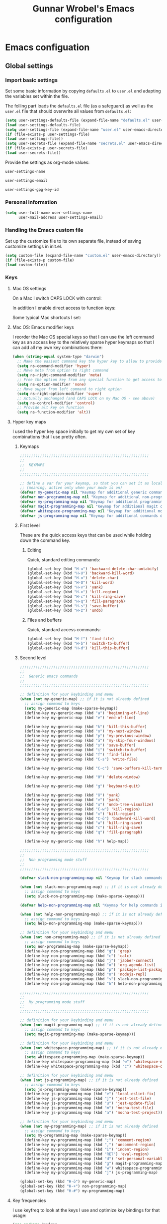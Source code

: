 #+TITLE: Gunnar Wrobel's Emacs configuration
#+OPTIONS: toc:4 h:4

* Emacs configuation

** Global settings

*** Import basic settings

Set some basic information by copying =defaults.el= to =user.el= and adapting the variables set within the file.

The folling part loads the =defaults.el= file (as a safeguard) as well as the =user.el= file that should overwrite all values from =defaults.el=: 

#+BEGIN_SRC emacs-lisp :tangle yes
(setq user-settings-defaults-file (expand-file-name "defaults.el" user-emacs-directory))
(load user-settings-defaults-file)
(setq user-settings-file (expand-file-name "user.el" user-emacs-directory))
(if (file-exists-p user-settings-file)
(load user-settings-file))
(setq user-secrets-file (expand-file-name "secrets.el" user-emacs-directory))
(if (file-exists-p user-secrets-file)
(load user-secrets-file))
#+END_SRC

Provide the settings as org-mode values:

#+name: user-settings-name
#+BEGIN_SRC emacs-lisp :tangle yes
user-settings-name
#+END_SRC

#+name: user-settings-email
#+BEGIN_SRC emacs-lisp :tangle yes
user-settings-email
#+END_SRC

#+name: user-settings-gpg-key-id
#+BEGIN_SRC emacs-lisp :tangle yes
user-settings-gpg-key-id
#+END_SRC

*** Personal information

#+BEGIN_SRC emacs-lisp :tangle yes
(setq user-full-name user-settings-name
      user-mail-address user-settings-email)
#+END_SRC

*** Handling the Emacs custom file

Set up the customize file to its own separate file, instead of saving customize settings in init.el.

#+begin_src emacs-lisp :tangle yes
(setq custom-file (expand-file-name "custom.el" user-emacs-directory))
(if (file-exists-p custom-file)
(load custom-file))
#+END_SRC

*** Keys

**** Mac OS settings

On a Mac I switch CAPS LOCK with control:

[[./images/global_keys_mac_modifier_keys.png]]

In addition I enable direct access to function keys:

[[./images/global_keys_mac_keys.png]]

Some typical Mac shortcuts I set:


[[./images/global_keys_mac_shortcuts_dock.png]]

[[./images/global_keys_mac_shortcuts_mission_control.png]]

[[./images/global_keys_mac_shortcuts_screenshots.png]]

[[./images/global_keys_mac_shortcuts_spotlight.png]]

**** Mac OS: Emacs modifier keys

I reorder the Mac OS special keys so that I can use the left command key as an access key to the relatively sparse hyper keymaps so that I can add all my own key combinations there:

#+begin_src emacs-lisp :tangle yes
  (when (string-equal system-type "darwin")
    ;; Make the easiest command key the hyper key to allow to provide room for my own user keys within the hyper space
    (setq ns-command-modifier 'hyper)
    ;; Move meta from option to right command
    (setq ns-right-command-modifier 'meta)
    ;; Free the option key from any special function to get access to special characters
    (setq ns-option-modifier 'none)
    ;; Move super from left command to right option
    (setq ns-right-option-modifier 'super)
    ;; Actually unchanged (and CAPS LOCK on my Mac OS - see above)
    (setq ns-control-modifier 'control)
    ;; Provide alt key on function
    (setq ns-function-modifier 'alt))
#+END_SRC

**** Hyper key maps

I used the hyper key space initially to get my own set of key
combinations that I use pretty often.

***** Keymaps

#+begin_src emacs-lisp :tangle yes
;;;;;;;;;;;;;;;;;;;;;;;;;;;;;;;;;;;;;;;;;;;;;;;;;;;;;;;;;;
;;
;;  KEYMAPS
;;
;;;;;;;;;;;;;;;;;;;;;;;;;;;;;;;;;;;;;;;;;;;;;;;;;;;;;;;;;;

;; define a var for your keymap, so that you can set it as local map
;; (meaning, active only when your mode is on)
(defvar my-generic-map nil "Keymap for additional generic commands in emacs")
(defvar non-programming-map nil "Keymap for additional non-programming commands in emacs")
(defvar my-programming-map nil "Keymap for additional programming commands in emacs")
(defvar magit-programming-map nil "Keymap for additional magit commands in emacs")
(defvar whitespace-programming-map nil "Keymap for additional movement commands in emacs")
(defvar js-programming-map nil "Keymap for additional commands during javascript programming")
#+END_SRC

***** First level

These are the quick access keys that can be used while holding down the command key.

****** Editing

Quick, standard editing commands:

#+begin_src emacs-lisp :tangle yes :results silent
(global-set-key (kbd "H-u") 'backward-delete-char-untabify)
(global-set-key (kbd "H-U") 'backward-kill-word)
(global-set-key (kbd "H-o") 'delete-char)
(global-set-key (kbd "H-O") 'kill-word)
(global-set-key (kbd "H-v") 'yank)
(global-set-key (kbd "H-x") 'kill-region)
(global-set-key (kbd "H-c") 'kill-ring-save)
(global-set-key (kbd "H-q") 'fill-paragraph)
(global-set-key (kbd "H-s") 'save-buffer)
(global-set-key (kbd "H-z") 'undo)
#+END_SRC

****** Files and buffers

Quick, standard access commands:

#+begin_src emacs-lisp :tangle yes :results silent
(global-set-key (kbd "H-f") 'find-file)
(global-set-key (kbd "H-b") 'switch-to-buffer)
(global-set-key (kbd "H-d") 'kill-this-buffer)
#+END_SRC


***** Second level

#+begin_src emacs-lisp :tangle yes :results silent
  ;;;;;;;;;;;;;;;;;;;;;;;;;;;;;;;;;;;;;;;;;;;;;;;;;;;;;;;;;;
  ;;
  ;;  Generic emacs commands
  ;;
  ;;;;;;;;;;;;;;;;;;;;;;;;;;;;;;;;;;;;;;;;;;;;;;;;;;;;;;;;;;

  ;; definition for your keybinding and menu
  (when (not my-generic-map) ;; if it is not already defined
    ;; assign command to keys
    (setq my-generic-map (make-sparse-keymap))
    (define-key my-generic-map (kbd "a") 'beginning-of-line)
    (define-key my-generic-map (kbd "e") 'end-of-line)

    (define-key my-generic-map (kbd "k") 'kill-this-buffer)
    (define-key my-generic-map (kbd "o") 'my-next-window)
    (define-key my-generic-map (kbd "p") 'my-previous-window)
    (define-key my-generic-map (kbd "ä") 'my-skip-four-windows)
    (define-key my-generic-map (kbd "s") 'save-buffer)
    (define-key my-generic-map (kbd "i") 'switch-to-buffer)
    (define-key my-generic-map (kbd "f") 'find-file)
    (define-key my-generic-map (kbd "C-s") 'write-file)

    (define-key my-generic-map (kbd "C-c") 'save-buffers-kill-terminal)
   
    (define-key my-generic-map (kbd "0") 'delete-window)

    (define-key my-generic-map (kbd "g") 'keyboard-quit)

    (define-key my-generic-map (kbd "ö") 'yank)
    (define-key my-generic-map (kbd "v") 'yank)
    (define-key my-generic-map (kbd "u") 'undo-tree-visualize)
    (define-key my-generic-map (kbd "C-w") 'kill-region)
    (define-key my-generic-map (kbd "x") 'kill-region)
    (define-key my-generic-map (kbd "C-ö") 'backward-kill-word)
    (define-key my-generic-map (kbd "w") 'kill-ring-save)
    (define-key my-generic-map (kbd "c") 'kill-ring-save)
    (define-key my-generic-map (kbd "q") 'fill-paragraph)

    (define-key my-generic-map (kbd "h") help-map))

  ;;;;;;;;;;;;;;;;;;;;;;;;;;;;;;;;;;;;;;;;;;;;;;;;;;;;;;;;;;
  ;;
  ;;  Non programming mode stuff
  ;;
  ;;;;;;;;;;;;;;;;;;;;;;;;;;;;;;;;;;;;;;;;;;;;;;;;;;;;;;;;;;

  (defvar slack-non-programming-map nil "Keymap for slack commands in emacs")

  (when (not slack-non-programming-map) ;; if it is not already defined
    ;; assign command to keys
    (setq slack-non-programming-map (make-sparse-keymap)))

  (defvar help-non-programming-map nil "Keymap for help commands in emacs")

  (when (not help-non-programming-map) ;; if it is not already defined
    ;; assign command to keys
    (setq help-non-programming-map (make-sparse-keymap)))

  ;; definition for your keybinding and menu
  (when (not non-programming-map) ;; if it is not already defined
    ;; assign command to keys
    (setq non-programming-map (make-sparse-keymap))
    (define-key non-programming-map (kbd "g") 'grep)
    (define-key non-programming-map (kbd "c") 'calc)
    (define-key non-programming-map (kbd "j") 'jabber-connect)
    (define-key non-programming-map (kbd "o") 'org-agenda-list)
    (define-key non-programming-map (kbd "p") 'package-list-packages)
    (define-key non-programming-map (kbd "n") 'nodejs-repl)
    (define-key non-programming-map (kbd "s") slack-non-programming-map)
    (define-key non-programming-map (kbd "h") help-non-programming-map))

  ;;;;;;;;;;;;;;;;;;;;;;;;;;;;;;;;;;;;;;;;;;;;;;;;;;;;;;;;;;
  ;;
  ;;  My programming mode stuff
  ;;
  ;;;;;;;;;;;;;;;;;;;;;;;;;;;;;;;;;;;;;;;;;;;;;;;;;;;;;;;;;;

  ;; definition for your keybinding and menu
  (when (not magit-programming-map) ;; if it is not already defined
    ;; assign command to keys
    (setq magit-programming-map (make-sparse-keymap)))

  ;; definition for your keybinding and menu
  (when (not whitespace-programming-map) ;; if it is not already defined
    ;; assign command to keys
    (setq whitespace-programming-map (make-sparse-keymap))
    (define-key whitespace-programming-map (kbd "w") 'whitespace-mode)
    (define-key whitespace-programming-map (kbd "c") 'whitespace-cleanup))

  ;; definition for your keybinding and menu
  (when (not js-programming-map) ;; if it is not already defined
    ;; assign command to keys
    (setq js-programming-map (make-sparse-keymap))
    (define-key js-programming-map (kbd "e") 'local-eslint-fix)
    (define-key js-programming-map (kbd "j") 'jest-test-file)
    (define-key js-programming-map (kbd "u") 'jest-update-file)
    (define-key js-programming-map (kbd "m") 'mocha-test-file)
    (define-key js-programming-map (kbd "a") 'mocha-test-project))

  ;; definition for your keybinding and menu
  (when (not my-programming-map) ;; if it is not already defined
    ;; assign command to keys
    (setq my-programming-map (make-sparse-keymap))
    (define-key my-programming-map (kbd ";") 'comment-region)
    (define-key my-programming-map (kbd ",") 'uncomment-region)
    (define-key my-programming-map (kbd "i") 'indent-region)
    (define-key my-programming-map (kbd "RET") 'eval-region)
    (define-key my-programming-map (kbd "d") 'set-personal-variable-debug-on-error)
    (define-key my-programming-map (kbd "g") magit-programming-map)
    (define-key my-programming-map (kbd "w") whitespace-programming-map))
    (define-key my-programming-map (kbd "j") js-programming-map)

  (global-set-key (kbd "H-ö") my-generic-map)
  (global-set-key (kbd "H-+") non-programming-map)
  (global-set-key (kbd "H-#") my-programming-map)
#+END_SRC

**** Key frequencies

I use keyfreq to look at the keys I use and optimize key bindings for
that usage:

#+begin_src emacs-lisp :tangle yes :results silent
  (use-package keyfreq
    :ensure t
    :bind
    (:map non-programming-map ("k" . keyfreq-show))
    :config
    (keyfreq-mode 1)
    (keyfreq-autosave-mode 1))
#+end_src

**** Unbound keys

Use the [[http://melpa.org/#/unbound][unbound]] package to handle/display unbound keys:

#+begin_src emacs-lisp :tangle yes :results silent
  (use-package unbound
    :commands describe-unbound-keys
    :ensure t
    :bind
    (:map non-programming-map ("K" . describe-unbound-keys))
    :config
    (setq unbound-modifiers '(control meta shift super hyper alt))

    (defun key-complexity-1 (key)           ; key:=(modifiers... key)
      ;; Was "1"; But for me Control is the left pinky and I
      ;; consider it to be of higher complexity than hyper
      (+ (if (memq 'control key) 2 0)
         ;; Was "2"; But for me Meta is the right thumb and I
         ;; consider it to be of higher complexity
         (if (memq 'meta key) 4 0)
         ;; Was "3"; But if Control is 2, then Shift (one below on the
         ;; pinky) is fine with "2" as well
         (if (memq 'shift key) 2 0)
         (if (memq 'super key) 4 0)
         ;; Was "4"; But for me Hyper is the left thumb and I
         ;; consider it to be low complexity
         (if (memq 'hyper key) 1 0)
         (if (memq 'alt key) 3 0)
         (* 2 (1- (length key)))
         (progn
           (setq key (car (last key)))
           (if (integerp key)
               (cond ((and (>= key ?a) (<= key ?z)) 0)
                     ;; Original comment: "capitals are weird" and
                     ;; the value was "6"; But I don't consider them
                     ;; "that" weird.
                     ((and (>= key ?A) (<= key ?Z)) 2)
                     ((and (>= key ?0) (<= key ?9)) 2)
                     ((memq key '(?\b ?\r ?\ )) 1)
                     ;; Unshifted punctuation (US keyboards)
                     ((memq key '(?` ?- ?= ?\t ?[ ?] ?\\ ?\; ?' ?, ?. ?/)) 3)
                     ;; Other letters -- presume that one's keyboard has them if
                     ;; we're going to consider binding them.
                     ((let (case-fold-search)
                        (string-match
                         "[016A]" (category-set-mnemonics
                                   (char-category-set key)))) 2)
                     (t 5))
             7)))))
#+end_src


*** Movement

**** Global keys

Quick, standard movement commands - these are the quick access keys
that can be used while holding down the command key.

#+begin_src emacs-lisp :tangle yes :results silent
(global-set-key (kbd "H-i") 'previous-line)
(global-set-key (kbd "H-k") 'next-line)
(global-set-key (kbd "H-j") 'left-char)
(global-set-key (kbd "H-l") 'right-char)
(global-set-key (kbd "H-SPC") 'set-mark-command)
(global-set-key (kbd "H-I") 'scroll-down-command)
(global-set-key (kbd "H-K") 'scroll-up-command)
(global-set-key (kbd "H-J") 'backward-word)
(global-set-key (kbd "H-L") 'forward-word)
(global-set-key (kbd "H-a") 'beginning-of-line)
(global-set-key (kbd "H-e") 'end-of-line)
#+END_SRC

**** Avy

[[https://github.com/abo-abo/avy][Avy]] allows to quickly jump to characters/words/lines:

#+begin_src emacs-lisp :tangle yes :results silent
  (use-package avy
    :ensure t
    :demand t
    :load-path "site-lisp/avy"
    :bind
    (("H-h" . avy-goto-char)
     ("H-H" . avy-goto-char-2)
     ("H-C-h" . avy-goto-char-timer)
     ("H-g" . avy-goto-word-1)
     ("H-m" . avy-goto-line))
    :config
    (avy-setup-default))
#+END_SRC


*** Backups

By default, Emacs saves backup files in the current directory. These
are the files ending in ~ that are cluttering up your directory
lists. The following code stashes them all in ~/.backups:

#+begin_src emacs-lisp :tangle yes :results silent
(setq backup-directory "~/.backups")
(unless (file-directory-p backup-directory)
  (make-directory backup-directory))
(setq backup-directory-alist (list (cons "." backup-directory)))
#+END_SRC

Some basic backup settings that keeps a lot of backups around:

#+begin_src emacs-lisp :tangle yes :results silent
(setq backup-by-copying t    ; Don't delink hardlinks
      delete-old-versions -1 ; Do not clean up the backups
      version-control t)     ; Use version numbers on backups,
#+END_SRC

And I'm currently testing the [[https://github.com/antham/helm-backup][helm-backup]] package as an alternative
for keeping backups in git and getting easy access to them in case of
emergency:

#+begin_src emacs-lisp :tangle yes :results silent
  (use-package helm-backup
    :ensure t
    :commands helm-backup
    :init
    (add-hook 'after-save-hook 'helm-backup-versioning)
    :bind ("H-B" . helm-backup))
#+END_SRC

As alternatives I looked at [[https://github.com/lewang/backup-walker][backup-walker]], [[https://github.com/chadbraunduin/backups-mode][backups-mode]] as well as
[[https://www.emacswiki.org/emacs/backup-each-save.el][backup-each-save]]. =helm-backup= looked most promising so far though.


*** History

#+begin_src emacs-lisp :tangle yes :results silent
  (use-package session
    :ensure t
    :if (not noninteractive)
    :load-path "site-lisp/session/lisp"

    :config
    (add-hook 'after-init-hook 'session-initialize t))
#+END_SRC

*** Undo

People often struggle with the Emacs undo model, where there's really
no concept of "redo" - you simply undo the undo.

The undo tree mode - visualize your undos and branches lets you use
=C-x u= (=undo-tree-visualize=) to visually walk through the changes
you've made, undo back to a certain point (or redo), and go down
different branches.

#+BEGIN_SRC emacs-lisp :tangle yes :results silent
(use-package undo-tree
  :diminish undo-tree-mode
  :config
  (progn
    (global-undo-tree-mode)
    (setq undo-tree-visualizer-timestamps t)
    (setq undo-tree-visualizer-diff t)))
#+END_SRC

*** Help

Some quick keyboard access to describing function that I still use
frequently:

#+BEGIN_SRC emacs-lisp :tangle yes :results silent
(define-key help-non-programming-map (kbd "f") 'describe-function)
(define-key help-non-programming-map (kbd "k") 'describe-key)
#+END_SRC


*** GUI
**** Minibuffer

***** yes-or-no

Get rid of yes-or-no questions - y or n is enough

#+begin_src emacs-lisp :tangle yes :results silent
(defalias 'yes-or-no-p 'y-or-n-p)
#+END_SRC


**** Window
***** Theme

I looked at various theme packages but found nothing that really
pleased my eyes so I finally settled on my old config. This just
selects a black background and a whity foreground. Otherwise it just
uses the default Emacs settings:

#+begin_src emacs-lisp :tangle yes :results silent
  (custom-set-faces
   '(font-lock-function-name-face
     ((((class color) (min-colors 8)) (:foreground "yellow" :weight bold))))
   '(default
      ((t
        (:background "black" :foreground "white" )))))
#+END_SRC

***** Font

Tell Emacs to use the font [[http://adobe-fonts.github.io/source-code-pro/][Source Code Pro]] (installed via Font Book
from [[https://github.com/adobe-fonts/source-code-pro/releases/tag/2.030R-ro%2F1.050R-it][this release]]):

#+begin_src emacs-lisp :tangle yes :results silent
(add-to-list 'default-frame-alist
             '(font . "Source Code Pro-14"))
#+end_src

#+RESULTS:

Display emojis. Source of system-specific fonts is in
[[https://github.com/syohex/emacs-ac-emoji][the README for the
emacs-ac-emoji package.]]

#+BEGIN_SRC emacs-lisp :tangle yes :results silent
(let ((font (if (= emacs-major-version 25)
                "Symbola"
              (cond ((string-equal system-type "darwin")    "Apple Color Emoji")
                    ((string-equal system-type "gnu/linux") "Symbola")))))
  (set-fontset-font t 'unicode font nil 'prepend))
#+END_SRC

***** No startup message

This message is not really interesting:

#+begin_src emacs-lisp :tangle yes :results silent
(setq-default inhibit-startup-message t)
#+end_src

**** Modeline

**** Windows
***** Shrink windows

Convenient keybindings to resize windows.

#+begin_src emacs-lisp :tangle yes :results silent
(bind-key "H-C-<left>"  'shrink-window-horizontally)
(bind-key "H-C-<right>" 'enlarge-window-horizontally)
(bind-key "H-C-<down>"  'shrink-window)
(bind-key "H-C-<up>"    'enlarge-window)
#+end_src

#+RESULTS:
: enlarge-window

***** Ace Window

[[https://github.com/abo-abo/ace-window][ace-window]] is a package that uses the same idea from ace-jump-mode for
buffer navigation, but applies it to windows. The default keys are
1-9, but it's faster to access the keys on the home row, so that's
what I have them set to (with respect to Dvorak, of course).

#+begin_src emacs-lisp :tangle yes :results silent
  (use-package ace-window
    :ensure t
    :config
    (setq aw-keys '(?a ?s ?d ?f ?g ?h ?j ?k ?l ?ö ?ä))
    (ace-window-display-mode)
    :bind
    ("H-n" . ace-window)
    ("H-N" . other-window))
#+end_src

***** Winner mode - undo and redo window configuration

[[https://www.emacswiki.org/emacs/WinnerMode][=winner-mode=]] lets you use =C-c <left>= and =C-c <right>= to switch
between window configurations. This is handy when something has popped
up a buffer that you want to look at briefly before returning to
whatever you were working on. When you're done, press =C-c <left>=.

#+BEGIN_SRC emacs-lisp :tangle yes :results silent
(use-package winner
  :if (not noninteractive)
  :defer 5
  :ensure t
  :bind (("H-<left>" . winner-undo)
         ("H-<right>" . winner-redo))
  :config
  (winner-mode t))
#+END_SRC

**** Windmove - switching between windows

Windmove lets you move between windows with something more natural than cycling through =C-x o= (=other-window=).
Windmove doesn't behave well with Org, so we need to use different keybindings.

#+BEGIN_SRC emacs-lisp :tangle yes :results silent
(use-package windmove
  :bind
  (("H-<end>" . windmove-right)
   ("H-<home>" . windmove-left)
   ("H-<prior>" . windmove-up)
   ("H-<next>" . windmove-down)
   ))
#+END_SRC

**** Clock in the modeline

I like having the clock.

#+begin_src emacs-lisp :tangle yes :results silent
(display-time-mode 1)
#+end_src


*** Git

git needs to be installed early in order to allow placing the password store under version control.

**** Installation

git is installed on MacOS via MacPorts:

#+begin_src sh
sudo port install git
#+end_src

**** Setup

Git should have a user name and email as described in a documentation about the [[https://git-scm.com/book/en/v2/Getting-Started-First-Time-Git-Setup][initial git setup]]:

#+begin_src sh :var USER_SETTINGS_EMAIL=user-settings-email USER_SETTINGS_NAME=user-settings-name :results silent
git config --global user.name "$USER_SETTINGS_NAME"
git config --global user.email $USER_SETTINGS_EMAIL
git config --global --bool --add pass.signcommits true
git config --global github.user wrobel
git config --global api.github.com.user wrobel
#+end_src

This also enables signing all commits

** Secrets

*** GnuPG

**** Installation

GnuPG is installed on MacOS via MacPorts:

#+begin_src sh
sudo port install gnupg21
#+end_src

**** Key generation

The generation of a key is documented in the [[https://www.gnupg.org/howtos/de/GPGMiniHowto-3.html#ss3.1][GnuPG documentation]].

#+begin_src sh
gpg --gen-key
#+end_src

This is the corresponding output:

#+BEGIN_EXAMPLE
gpg (GnuPG) 2.1.23; Copyright (C) 2017 Free Software Foundation, Inc.
This is free software: you are free to change and redistribute it.
There is NO WARRANTY, to the extent permitted by law.

gpg: Verzeichnis `~/.gnupg' erzeugt
gpg: Die "Keybox" `~/.gnupg/pubring.kbx' wurde erstellt
Hinweis: "gpg --full-generate-key" ruft den erweiterten Dialog auf.

GnuPG erstellt eine User-ID, um Ihren Schlüssel identifizierbar zu machen.

Ihr Name ("Vorname Nachname"): Gunnar Wrobel
Email-Adresse: gunnar.wrobel@jobmatch.me
Sie haben diese User-ID gewählt:
    "Gunnar Wrobel <gunnar.wrobel@jobmatch.me>"

Ändern: (N)ame, (E)-Mail oder (F)ertig/(A)bbrechen? F
Wir müssen eine ganze Menge Zufallswerte erzeugen.  Sie können dies
unterstützen, indem Sie z.B. in einem anderen Fenster/Konsole irgendetwas
tippen, die Maus verwenden oder irgendwelche anderen Programme benutzen.
gpg: ~/.gnupg/trustdb.gpg: trust-db erzeugt
gpg: Schlüssel ABCXYZ ist als ultimativ vertrauenswürdig gekennzeichnet
gpg: Verzeichnis `~/.gnupg/openpgp-revocs.d' erzeugt
gpg: Widerrufzertifikat wurde als '~/.gnupg/openpgp-revocs.d/ABCXYZ.rev' gespeichert.
Öffentlichen und geheimen Schlüssel erzeugt und signiert.

pub   rsa2048 2017-08-26 [SC] [verfällt: 2019-08-26]
      ABCXYZ
uid                      Gunnar Wrobel <gunnar.wrobel@jobmatch.me>
sub   rsa2048 2017-08-26 [E] [verfällt: 2019-08-26]
#+END_EXAMPLE

*** pass

**** Installation

pass is installed on MacOS via MacPorts but it requires the gpg2 binary which is not compatible with the gpg binary the package =gnupg21= offers. As a workaround you can create a gpg2 link redirecting to gpg

#+begin_src sh
cd /opt/local/bin/
sudo ln -s gpg gpg2
sudo port install pass
#+end_src

**** Setup

The setup documentation can be found [[https://www.passwordstore.org][here]].

Simply initialize the store with the GnuPG key ID from the GnuPG setup above:

#+begin_src sh :var GNU_PG_KEY_ID=user-settings-gpg-key-id :results output
pass init $GNU_PG_KEY_ID
pass git init
pass git remote add origin git@gitlab.com:gwrobel/password-store.git
pass git push -u --all
#+end_src

#+RESULTS:
: Password store initialized for XYZ
: Leeres Git-Repository in ~/.password-store/.git/ initialisiert
: [master (Basis-Commit) 72ed975] Add current contents of password store.
:  1 file changed, 1 insertion(+)
:  create mode 100644 .gpg-id
: [master 0bb5284] Configure git repository for gpg file diff.
:  1 file changed, 1 insertion(+)
:  create mode 100644 .gitattributes

**** Browser integration

Downloaded [[https://github.com/dannyvankooten/browserpass/releases/download/1.0.6/browserpass-darwinx64.zip][Darwin x64 binary]] from [[https://github.com/dannyvankooten/browserpass/releases][here]].

Installation procedure (for the wrapper workaround see [[https://github.com/dannyvankooten/browserpass/issues/13][bug report)]]:

#+begin_src sh :results silent
cd ~/Downloads
test -d ~/bin || mkdir ~/bin
unzip browserpass-darwinx64.zip browserpass-darwinx64 -d ~/bin
#+end_src

#+begin_src sh :tangle ~/bin/browserpass-wrapper.sh :padline no :tangle-mode (identity #o755)
#!/bin/bash

if [ -f "${HOME}/.gpg-agent-info" ]
then
source ${HOME}/.gpg-agent-info
export GPG_AGENT_INFO
fi
export GPG_TTY="$(tty)"
export PATH="$PATH:/opt/local/bin"
~/bin/browserpass-darwinx64 "$@"
exit $?
#+end_src

#+begin_src sh :tangle "~/Library/Application Support/Google/Chrome/NativeMessagingHosts/com.dannyvankooten.browserpass.json" :padline no
{
  "name": "com.dannyvankooten.browserpass",
  "description": "Browserpass binary for the Chrome extension",
  "path": "/Users/gwjmm/bin/browserpass-wrapper.sh",
  "type": "stdio",
  "allowed_origins": [
    "chrome-extension://jegbgfamcgeocbfeebacnkociplhmfbk/",
    "chrome-extension://klfoddkbhleoaabpmiigbmpbjfljimgb/"
  ]
}
#+end_src

In addition you need to install the [[https://chrome.google.com/webstore/detail/browserpass/jegbgfamcgeocbfeebacnkociplhmfbk][browserpass chrome extension]].

**** Emacs support

Install the [[https://github.com/NicolasPetton/pass][=pass=]] package:

#+begin_src emacs-lisp :tangle yes :results silent
  (use-package pass
    :ensure t
    :bind
    (
     :map non-programming-map
          ("P" . pass))
  )
#+END_SRC

Install the [[https://github.com/DamienCassou/auth-password-store][=auth-password-store=]] package:

#+begin_src emacs-lisp :tangle yes
(use-package auth-password-store
:ensure t
:init
(auth-pass-enable)
)
#+END_SRC

***** TODO Look at helm-pass https://github.com/jabranham/helm-pass

** Coding
*** Languages
**** Javascript
***** Node JS / nvm

Install [[https://nodejs.org/en/][Node JS]] via [[https://github.com/creationix/nvm][Node version manager]]:

#+begin_src sh
curl -o- https://raw.githubusercontent.com/creationix/nvm/v0.33.2/install.sh | bash
nvm install --lts
#+end_src

***** Jest


***** React / jsx

Use web-mode for React / JSX files:

#+begin_src emacs-lisp :tangle yes :results silent
    (use-package web-mode
      :ensure t
      :mode "\\.jsx$"
      :config
      (defun react-web-mode-hook ()
        "Hooks for Web mode. Adjust indents"
        ;;; http://web-mode.org/
        (setq web-mode-markup-indent-offset 4)
        (setq web-mode-css-indent-offset 4)
        (setq web-mode-code-indent-offset 4)
        (setq indent-tabs-mode nil))

      (defadvice web-mode-highlight-part (around tweak-jsx activate)
        (if (equal web-mode-content-type "jsx")
            (let ((web-mode-enable-part-face nil))
              ad-do-it)
          ad-do-it))

      (add-hook 'web-mode-hook  'react-web-mode-hook)
      ;;(add-hook 'web-mode-hook (lambda ()
      ;;                    (init-flycheck-eslint)))
      )
#+end_src

I tested [[https://github.com/felipeochoa/rjsx-mode/issues][rjsx-mode]] but this is based on [[http://elpa.gnu.org/packages/js2-mode.html][js2-mode]] and the latter is
somewhat [[https://github.com/mooz/js2-mode/issues/224][problematic]] with flowtype (displays errors as it does not
parse flowtype annotations). js-mode seems to be more tolerant
there. Maybe I could tweak the js2-mode configuration to simply ignore
flowtype information but as I do not feel unhappy with the js-mode
setup I did not look further into that for now.

*** Tools
**** Magit

A great interface for git projects. It's much more pleasant to use
than the git interface on the command line. Use an =H-# g g= to
access magit.

#+begin_src emacs-lisp :tangle yes :results silent
  (use-package magit
    :ensure t
    :commands magit-status
    :config
    (progn
      (magit-auto-revert-mode 1))
    :init
    (add-hook 'magit-mode-hook 'magit-load-config-extensions)
    :bind
    (
     :map magit-programming-map
          ("g" . magit-status)
          ("b" . magit-blame-mode)
          ("B" . magit-branches)))
#+end_src

A setup for fullscreen magit:

#+BEGIN_QUOTE
The following code makes magit-status run alone in the frame, and then
restores the old window configuration when you quit out of magit.

No more juggling windows after commiting. It's magit bliss.
#+END_QUOTE
[[http://whattheemacsd.com/setup-magit.el-01.html][Source: Magnar Sveen]]

#+begin_src emacs-lisp :tangle yes :results silent
;; full screen magit-status
(defadvice magit-status (around magit-fullscreen activate)
  (window-configuration-to-register :magit-fullscreen)
  ad-do-it
  (delete-other-windows))

(defun magit-quit-session ()
  "Restores the previous window configuration and kills the magit buffer"
  (interactive)
  (kill-buffer)
  (jump-to-register :magit-fullscreen))
#+end_src

***** magithub (currently disabled)

The package =magithub= provide access to [[github.com]] within emacs. This
relies on the helper package [[https://github.com/magit/ghub][ghub]] which needs a [[https://github.com/settings/tokens][developer token]] for
access to the [[https://api.github.com/][github API]]. I stored this token within the =pass= system
under "api.github.com" (as I have my normal password for github under
"github.com") and needed to fix the =ghub-instance= parameter to
"api.github.com" accordingly. The token is being pulled by the =ghub=
package (pull this from =melpa= and not from =melpa-stable=) using
=auth-password-store=. In addition =magithub= needs the git config
=api.github.com.user= set somewhere above. The default timeout of
three seconds was too slow on my machine.

#+begin_src emacs-lisp :tangle yes :results silent
  (use-package magithub
    :after magit
    :disabled t
    :init
     (setq ghub-instance "api.github.com")
     (setq magithub-api-timeout 30)
    :config
     (magithub-feature-autoinject t))
#+end_src

This has been to slow, so I disabled it.

** Org mode

*** org-babel

**** Supported languages

This initializes the set of languages =org-babel= supports:

#+BEGIN_SRC emacs-lisp :tangle yes
(use-package ob-http
:ensure t
)

(org-babel-do-load-languages
 'org-babel-load-languages
 '((C . t)
   (calc . t)
   (ditaa . t)
   (dot . t)
   (http . t)
   (java . t)
   (js . t)
   (latex . t)
   (ledger . t)
   (lisp . t)
   (python . t)
   (R . t)
   (sh . t)
   (sqlite . t)))

#+END_SRC

** Tools

*** Shell

Easily create new shells:

#+BEGIN_SRC emacs-lisp :tangle yes :results silent
  (use-package eshell
    :ensure t
    :bind
    (:map non-programming-map ("e" . eshell-new))
    :config
    (defun eshell-new ()
      "Open a new eshell"
      (interactive)
      (eshell t)))
#+END_SRC

*** Browser

Make sure we always rename the EWW buffer to get several of those
(similar to tabs):

#+BEGIN_SRC emacs-lisp :tangle yes :results silent
  (use-package eww
    :ensure t
    :bind
    (:map non-programming-map ("b" . eww))
    :config
    ;; Auto-rename new eww buffers
    (defun rename-eww-hook ()
      "Rename eww browser's buffer so sites open in new page."
      (rename-buffer "eww" t))
    (add-hook 'eww-mode-hook #'rename-eww-hook))
#+END_SRC

Also use the [[https://www.emacswiki.org/emacs/eww-lnum][=eww-lnum=]] package to allow following links quickly:

#+BEGIN_SRC emacs-lisp :tangle yes :results silent
  (use-package eww-lnum
    :ensure t
    :config
    (bind-key "f" #'eww-lnum-follow eww-mode-map)
    (bind-key "F" #'eww-lnum-universal eww-mode-map))
#+END_SRC

** Communication

*** Slack

Followed procedure at https://github.com/yuya373/emacs-slack



#+BEGIN_SRC emacs-lisp :tangle yes :results silent
    (use-package slack
      :ensure t
      :init
      (setq slack-buffer-emojify t) ;; if you want to enable emoji, default nil
      (setq slack-prefer-current-team t)
      :bind
      (:map slack-non-programming-map
            ("s" . slack-start)
            ("r" . slack-select-unread-rooms)
            ("t" . slack-select-unread-threads)
            ("R" . slack-select-room))
      :config
      (slack-register-team
       :name "truck-pro"
       :default t
       :client-id secret-slack-tp-client-id
       :client-secret secret-slack-tp-client-secret
       :token secret-slack-tp-token
       :subscribed-channels '(general random liveprodukt)))
#+END_SRC

**** TODO Convert slack-register-team to a personal team list configurable in secrets.el

*** Alert

Useful for growl-like notifications (but you need the unstable =melpa= version hence a package pinned to melpa):

#+BEGIN_SRC emacs-lisp :tangle yes
(use-package alert
  :ensure t
  :commands (alert)
  :init
  (setq alert-default-style 'osx-notifier)
  (setq alert-log-messages t))
#+END_SRC

#+RESULTS:
: [nil 22945 64763 370655 nil alert-remove-when-active (alert-message-remove (:message "TEST" :title "config.org" :icon nil :severity normal :category nil :buffer #<buffer config.org> :mode org-mode :data nil)) nil 0]


Documentation for =alert=: https://github.com/jwiegley/alert

** TO-DOs

*** TODO Look at helm https://emacs-helm.github.io/helm/

